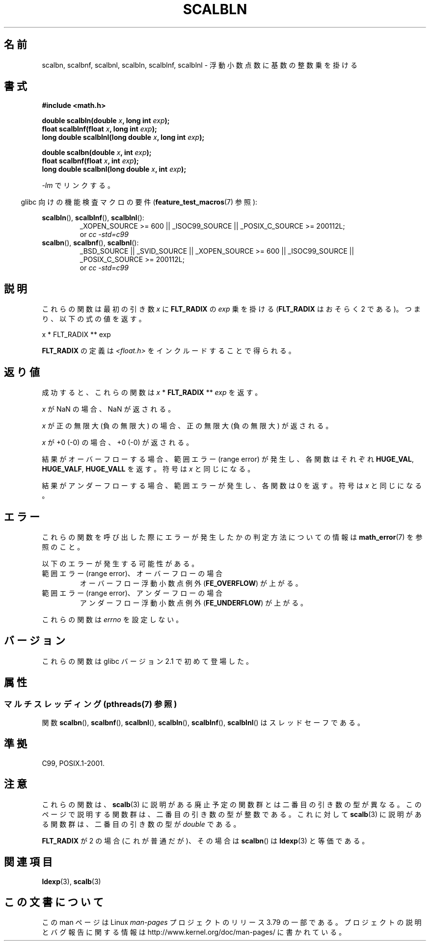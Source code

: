 .\" Copyright 2004 Andries Brouwer <aeb@cwi.nl>.
.\" and Copyright 2008, Linux Foundation, written by Michael Kerrisk
.\"     <mtk.manpages@gmail.com>
.\"
.\" %%%LICENSE_START(VERBATIM)
.\" Permission is granted to make and distribute verbatim copies of this
.\" manual provided the copyright notice and this permission notice are
.\" preserved on all copies.
.\"
.\" Permission is granted to copy and distribute modified versions of this
.\" manual under the conditions for verbatim copying, provided that the
.\" entire resulting derived work is distributed under the terms of a
.\" permission notice identical to this one.
.\"
.\" Since the Linux kernel and libraries are constantly changing, this
.\" manual page may be incorrect or out-of-date.  The author(s) assume no
.\" responsibility for errors or omissions, or for damages resulting from
.\" the use of the information contained herein.  The author(s) may not
.\" have taken the same level of care in the production of this manual,
.\" which is licensed free of charge, as they might when working
.\" professionally.
.\"
.\" Formatted or processed versions of this manual, if unaccompanied by
.\" the source, must acknowledge the copyright and authors of this work.
.\" %%%LICENSE_END
.\"
.\"*******************************************************************
.\"
.\" This file was generated with po4a. Translate the source file.
.\"
.\"*******************************************************************
.\"
.\" Japanese Version Copyright (c) 2012  Akihiro MOTOKI
.\"         all rights reserved.
.\" Translated 2012-05-05, Akihiro MOTOKI <amotoki@gmail.com>
.\" Updated 2013-07-22, Akihiro MOTOKI <amotoki@gmail.com>
.\"
.TH SCALBLN 3 2013\-06\-21 "" "Linux Programmer's Manual"
.SH 名前
scalbn, scalbnf, scalbnl, scalbln, scalblnf, scalblnl \-
浮動小数点数に基数の整数乗を掛ける
.SH 書式
\fB#include <math.h>\fP
.sp
\fBdouble scalbln(double \fP\fIx\fP\fB, long int \fP\fIexp\fP\fB);\fP
.br
\fBfloat scalblnf(float \fP\fIx\fP\fB, long int \fP\fIexp\fP\fB);\fP
.br
\fBlong double scalblnl(long double \fP\fIx\fP\fB, long int \fP\fIexp\fP\fB);\fP
.sp
\fBdouble scalbn(double \fP\fIx\fP\fB, int \fP\fIexp\fP\fB);\fP
.br
\fBfloat scalbnf(float \fP\fIx\fP\fB, int \fP\fIexp\fP\fB);\fP
.br
\fBlong double scalbnl(long double \fP\fIx\fP\fB, int \fP\fIexp\fP\fB);\fP
.sp
\fI\-lm\fP でリンクする。
.sp
.in -4n
glibc 向けの機能検査マクロの要件 (\fBfeature_test_macros\fP(7)  参照):
.in
.sp
.ad l
\fBscalbln\fP(), \fBscalblnf\fP(), \fBscalblnl\fP():
.RS
_XOPEN_SOURCE\ >=\ 600 || _ISOC99_SOURCE || _POSIX_C_SOURCE\ >=\ 200112L;
.br
or \fIcc\ \-std=c99\fP
.RE
.br
\fBscalbn\fP(), \fBscalbnf\fP(), \fBscalbnl\fP():
.RS
_BSD_SOURCE || _SVID_SOURCE || _XOPEN_SOURCE\ >=\ 600 || _ISOC99_SOURCE
|| _POSIX_C_SOURCE\ >=\ 200112L;
.br
or \fIcc\ \-std=c99\fP
.RE
.ad b
.SH 説明
これらの関数は最初の引き数 \fIx\fP に \fBFLT_RADIX\fP の \fIexp\fP 乗を掛ける (\fBFLT_RADIX\fP はおそらく 2
である)。つまり、以下の式の値を返す。
.nf

    x * FLT_RADIX ** exp
.fi

.\" not in /usr/include but in a gcc lib
\fBFLT_RADIX\fP の定義は \fI<float.h>\fP をインクルードすることで得られる。
.SH 返り値
成功すると、これらの関数は \fIx\fP * \fBFLT_RADIX\fP ** \fIexp\fP を返す。

\fIx\fP が NaN の場合、NaN が返される。

\fIx\fP が正の無限大 (負の無限大) の場合、正の無限大 (負の無限大) が返される。

\fIx\fP が +0 (\-0) の場合、+0 (\-0) が返される。

結果がオーバーフローする場合、 範囲エラー (range error) が発生し、 各関数はそれぞれ \fBHUGE_VAL\fP,
\fBHUGE_VALF\fP, \fBHUGE_VALL\fP を返す。符号は \fIx\fP と同じになる。

結果がアンダーフローする場合、範囲エラーが発生し、 各関数は 0 を返す。符号は \fIx\fP と同じになる。
.SH エラー
これらの関数を呼び出した際にエラーが発生したかの判定方法についての情報は \fBmath_error\fP(7)  を参照のこと。
.PP
以下のエラーが発生する可能性がある。
.TP 
範囲エラー (range error)、オーバーフローの場合
.\" .I errno
.\" is set to
.\" .BR ERANGE .
オーバーフロー浮動小数点例外 (\fBFE_OVERFLOW\fP)  が上がる。
.TP 
範囲エラー (range error)、アンダーフローの場合
.\" .I errno
.\" is set to
.\" .BR ERANGE .
アンダーフロー浮動小数点例外 (\fBFE_UNDERFLOW\fP)  が上がる。
.PP
.\" FIXME . Is it intentional that these functions do not set errno?
.\" Bug raised: http://sources.redhat.com/bugzilla/show_bug.cgi?id=6803
これらの関数は \fIerrno\fP を設定しない。
.SH バージョン
これらの関数は glibc バージョン 2.1 で初めて登場した。
.SH 属性
.SS "マルチスレッディング (pthreads(7) 参照)"
関数 \fBscalbn\fP(), \fBscalbnf\fP(), \fBscalbnl\fP(), \fBscalbln\fP(), \fBscalblnf\fP(),
\fBscalblnl\fP() はスレッドセーフである。
.SH 準拠
C99, POSIX.1\-2001.
.SH 注意
これらの関数は、 \fBscalb\fP(3) に説明がある廃止予定の関数群とは二番目の
引き数の型が異なる。このページで説明する関数群は、二番目の引き数の型が
整数である。これに対して \fBscalb\fP(3) に説明がある関数群は、二番目の
引き数の型が \fIdouble\fP である。

\fBFLT_RADIX\fP が 2 の場合 (これが普通だが)、
その場合は \fBscalbn\fP() は \fBldexp\fP(3) と等価である。
.SH 関連項目
\fBldexp\fP(3), \fBscalb\fP(3)
.SH この文書について
この man ページは Linux \fIman\-pages\fP プロジェクトのリリース 3.79 の一部
である。プロジェクトの説明とバグ報告に関する情報は
http://www.kernel.org/doc/man\-pages/ に書かれている。
